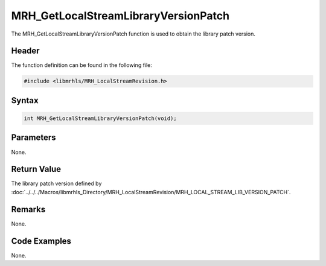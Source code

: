 MRH_GetLocalStreamLibraryVersionPatch
=====================================
The MRH_GetLocalStreamLibraryVersionPatch function is used to obtain 
the library patch version.

Header
------
The function definition can be found in the following file:

.. code-block:: c

    #include <libmrhls/MRH_LocalStreamRevision.h>


Syntax
------
.. code-block:: c

    int MRH_GetLocalStreamLibraryVersionPatch(void);


Parameters
----------
None.

Return Value
------------
The library patch version defined by 
:doc:`../../../Macros/libmrhls_Directory/MRH_LocalStreamRevision/MRH_LOCAL_STREAM_LIB_VERSION_PATCH`.

Remarks
-------
None.

Code Examples
-------------
None.